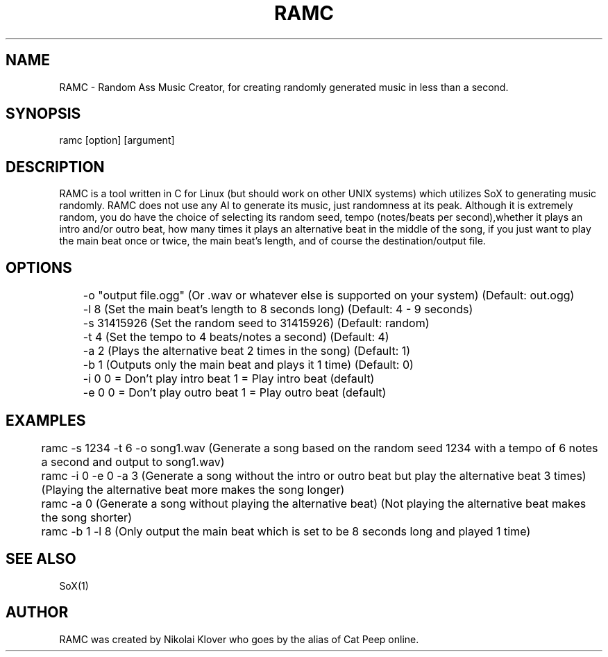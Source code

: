 .TH RAMC 1
.SH NAME
RAMC - Random Ass Music Creator, for creating randomly generated music in less than a second.

.SH SYNOPSIS
ramc [option] [argument]

.SH DESCRIPTION
RAMC is a tool written in C for Linux (but should work on other UNIX systems) which utilizes SoX to generating music randomly.
RAMC does not use any AI to generate its music, just randomness at its peak. Although it is extremely random, you do have the
choice of selecting its random seed, tempo (notes/beats per second),whether it plays an intro and/or outro beat, how many times
it plays an alternative beat in the middle of the song, if you just want to play the main beat once or twice, the main beat's
length, and of course the destination/output file.

.SH OPTIONS
	-o "output file.ogg"    (Or .wav or whatever else is supported on your system)  (Default: out.ogg)

	-l 8                    (Set the main beat's length to 8 seconds long)          (Default: 4 - 9 seconds)

	-s 31415926             (Set the random seed to 31415926)                       (Default: random)

	-t 4                    (Set the tempo to 4 beats/notes a second)               (Default: 4)

	-a 2                    (Plays the alternative beat 2 times in the song)        (Default: 1)

	-b 1                    (Outputs only the main beat and plays it 1 time)        (Default: 0)

	-i 0                    0 = Don't play intro beat       1 = Play intro beat (default)

	-e 0                    0 = Don't play outro beat       1 = Play outro beat (default)

.SH EXAMPLES
	ramc -s 1234 -t 6 -o song1.wav          (Generate a song based on the random seed 1234 with a tempo of 6 notes a second and output to song1.wav)
.br	
	ramc -i 0 -e 0 -a 3                     (Generate a song without the intro or outro beat but play the alternative beat 3 times) (Playing the alternative beat more makes the song longer)
.br
	ramc -a 0                               (Generate a song without playing the alternative beat)                                  (Not playing the alternative beat makes the song shorter)
.br
	ramc -b 1 -l 8                          (Only output the main beat which is set to be 8 seconds long and played 1 time)

.SH SEE ALSO
SoX(1)

.SH AUTHOR
RAMC was created by Nikolai Klover who goes by the alias of Cat Peep online.
